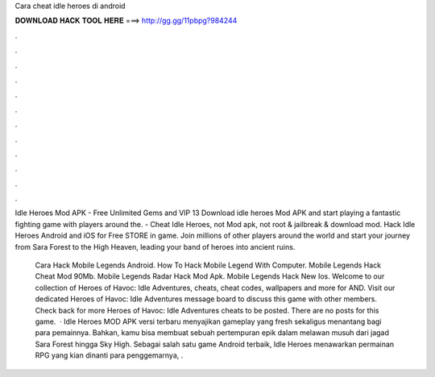 Cara cheat idle heroes di android



𝐃𝐎𝐖𝐍𝐋𝐎𝐀𝐃 𝐇𝐀𝐂𝐊 𝐓𝐎𝐎𝐋 𝐇𝐄𝐑𝐄 ===> http://gg.gg/11pbpg?984244



.



.



.



.



.



.



.



.



.



.



.



.

Idle Heroes Mod APK - Free Unlimited Gems and VIP 13 Download idle heroes Mod APK and start playing a fantastic fighting game with players around the. - Cheat Idle Heroes, not Mod apk, not root & jailbreak & download mod. Hack Idle Heroes Android and iOS for Free STORE in game. Join millions of other players around the world and start your journey from Sara Forest to the High Heaven, leading your band of heroes into ancient ruins.

 Cara Hack Mobile Legends Android.  How To Hack Mobile Legend With Computer.  Mobile Legends Hack Cheat Mod 90Mb.  Mobile Legends Radar Hack Mod Apk.   Mobile Legends Hack New Ios. Welcome to our collection of Heroes of Havoc: Idle Adventures, cheats, cheat codes, wallpapers and more for AND. Visit our dedicated Heroes of Havoc: Idle Adventures message board to discuss this game with other members. Check back for more Heroes of Havoc: Idle Adventures cheats to be posted. There are no posts for this game.  · Idle Heroes MOD APK versi terbaru menyajikan gameplay yang fresh sekaligus menantang bagi para pemainnya. Bahkan, kamu bisa membuat sebuah pertempuran epik dalam melawan musuh dari jagad Sara Forest hingga Sky High. Sebagai salah satu game Android terbaik, Idle Heroes menawarkan permainan RPG yang kian dinanti para penggemarnya, .
